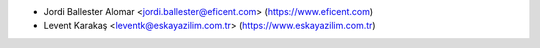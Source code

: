 * Jordi Ballester Alomar <jordi.ballester@eficent.com> (https://www.eficent.com)
* Levent Karakaş <leventk@eskayazilim.com.tr> (https://www.eskayazilim.com.tr)

